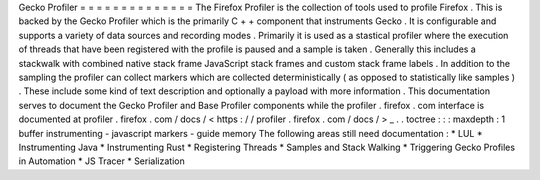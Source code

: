 Gecko
Profiler
=
=
=
=
=
=
=
=
=
=
=
=
=
=
The
Firefox
Profiler
is
the
collection
of
tools
used
to
profile
Firefox
.
This
is
backed
by
the
Gecko
Profiler
which
is
the
primarily
C
+
+
component
that
instruments
Gecko
.
It
is
configurable
and
supports
a
variety
of
data
sources
and
recording
modes
.
Primarily
it
is
used
as
a
stastical
profiler
where
the
execution
of
threads
that
have
been
registered
with
the
profile
is
paused
and
a
sample
is
taken
.
Generally
this
includes
a
stackwalk
with
combined
native
stack
frame
JavaScript
stack
frames
and
custom
stack
frame
labels
.
In
addition
to
the
sampling
the
profiler
can
collect
markers
which
are
collected
deterministically
(
as
opposed
to
statistically
like
samples
)
.
These
include
some
kind
of
text
description
and
optionally
a
payload
with
more
information
.
This
documentation
serves
to
document
the
Gecko
Profiler
and
Base
Profiler
components
while
the
profiler
.
firefox
.
com
interface
is
documented
at
profiler
.
firefox
.
com
/
docs
/
<
https
:
/
/
profiler
.
firefox
.
com
/
docs
/
>
_
.
.
toctree
:
:
:
maxdepth
:
1
buffer
instrumenting
-
javascript
markers
-
guide
memory
The
following
areas
still
need
documentation
:
*
LUL
*
Instrumenting
Java
*
Instrumenting
Rust
*
Registering
Threads
*
Samples
and
Stack
Walking
*
Triggering
Gecko
Profiles
in
Automation
*
JS
Tracer
*
Serialization
